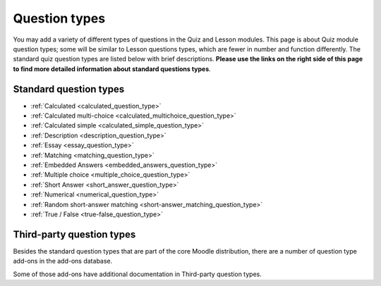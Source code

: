 .. _question_types:

Question types
===============
You may add a variety of different types of questions in the Quiz and Lesson modules. This page is about Quiz module question types; some will be similar to Lesson questions types, which are fewer in number and function differently. The standard quiz question types are listed below with brief descriptions. **Please use the links on the right side of this page to find more detailed information about standard questions types**.

Standard question types
------------------------
* :ref:`Calculated <calculated_question_type>`
* :ref:`Calculated multi-choice <calculated_multichoice_question_type>`
* :ref:`Calculated simple <calculated_simple_question_type>`
* :ref:`Description <description_question_type>`
* :ref:`Essay <essay_question_type>`
* :ref:`Matching <matching_question_type>`
* :ref:`Embedded Answers <embedded_answers_question_type>` 
* :ref:`Multiple choice <multiple_choice_question_type>`
* :ref:`Short Answer <short_answer_question_type>`
* :ref:`Numerical <numerical_question_type>`
* :ref:`Random short-answer matching <short-answer_matching_question_type>`
* :ref:`True / False <true-false_question_type>`

Third-party question types
---------------------------
Besides the standard question types that are part of the core Moodle distribution, there are a number of question type add-ons in the add-ons database.

Some of those add-ons have additional documentation in Third-party question types.
